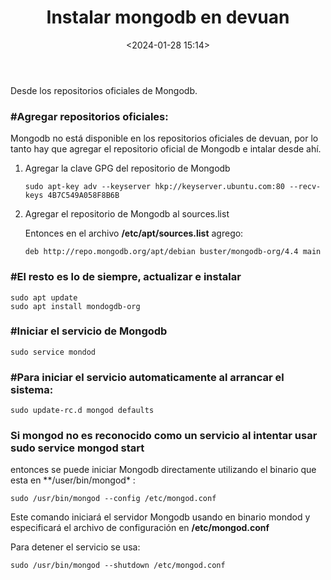 #+title: Instalar mongodb en devuan
#+date: <2024-01-28 15:14>
#+description: 
#+filetags: linux database

Desde los  repositorios oficiales de Mongodb.

*** #Agregar repositorios oficiales:

Mongodb no está disponible en los repositorios oficiales de devuan, por lo tanto hay que agregar el repositorio oficial de Mongodb e intalar desde ahí.

****** Agregar la clave GPG del repositorio de Mongodb

#+BEGIN_SRC
sudo apt-key adv --keyserver hkp://keyserver.ubuntu.com:80 --recv-keys 4B7C549A058F8B6B
#+END_SRC

****** Agregar el repositorio de Mongodb al sources.list

Entonces en el archivo **/etc/apt/sources.list** agrego:
#+BEGIN_SRC
deb http://repo.mongodb.org/apt/debian buster/mongodb-org/4.4 main
#+END_SRC

*** #El resto es lo de siempre, actualizar e instalar

#+BEGIN_SRC
sudo apt update
sudo apt install mondogdb-org
#+END_SRC

*** #Iniciar el servicio de Mongodb

#+BEGIN_SRC
sudo service mondod 
#+END_SRC

*** #Para iniciar el servicio automaticamente al arrancar el sistema:

#+BEGIN_SRC
sudo update-rc.d mongod defaults
#+END_SRC

*** Si mongod no es reconocido como un servicio al intentar usar *sudo service mongod start*
entonces se puede iniciar Mongodb directamente utilizando el binario que esta en **/user/bin/mongod* :

#+BEGIN_SRC
sudo /usr/bin/mongod --config /etc/mongod.conf
#+END_SRC

Este comando iniciará el servidor Mongodb usando en binario mondod y especificará el archivo de configuración en **/etc/mongod.conf**

Para detener el servicio se usa:

#+BEGIN_SRC
sudo /usr/bin/mongod --shutdown /etc/mongod.conf
#+END_SRC

